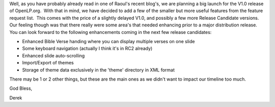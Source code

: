 .. title: Development status report
.. slug: 2007/06/21/development-status-report
.. date: 2007-06-21 08:06:12 UTC
.. tags: 
.. description: 

Well, as you have probably already read in one of Raoul's recent blog's,
we are planning a big launch for the V1.0 release of OpenLP.org.  With
that in mind, we have decided to add a few of the smaller but more
useful features from the feature request list.  This comes with the
price of a slightly delayed V1.0, and possibly a few more Release
Candidate versions.  Our feeling though was that there really were some
area's that needed enhancing prior to a major distribution release. You
can look forward to the following enhancements coming in the next few
release candidates:

* Enhanced Bible Verse handing where you can display multiple verses on one slide
* Some keyboard navigation (actually I think it's in RC2 already)
* Enhanced slide auto-scrolling
* Import/Export of themes
* Storage of theme data exclusively in the 'theme' directory in XML format

There may be 1 or 2 other things, but these are the main ones as we
didn't want to impact our timeline too much.

God Bless,

Derek 
